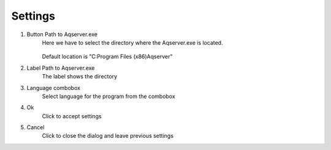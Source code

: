 Settings
=========

.. image:: images/dialog-settings.png
    :align: left
    :alt: Settings

1. Button Path to Aqserver.exe
	Here we have to select the directory where the Aqserver.exe is located.

		.. image:: images/dialog-path.png
			:align: left
			:alt: Settings
	
	Default location is "C:\Program Files (x86)\Aqserver"
2. Label Path to Aqserver.exe
	The label shows the directory
3. Language combobox
	Select language for the program from the combobox
4. Ok
	Click to accept settings
5. Cancel
	Click to close the dialog and leave previous settings

